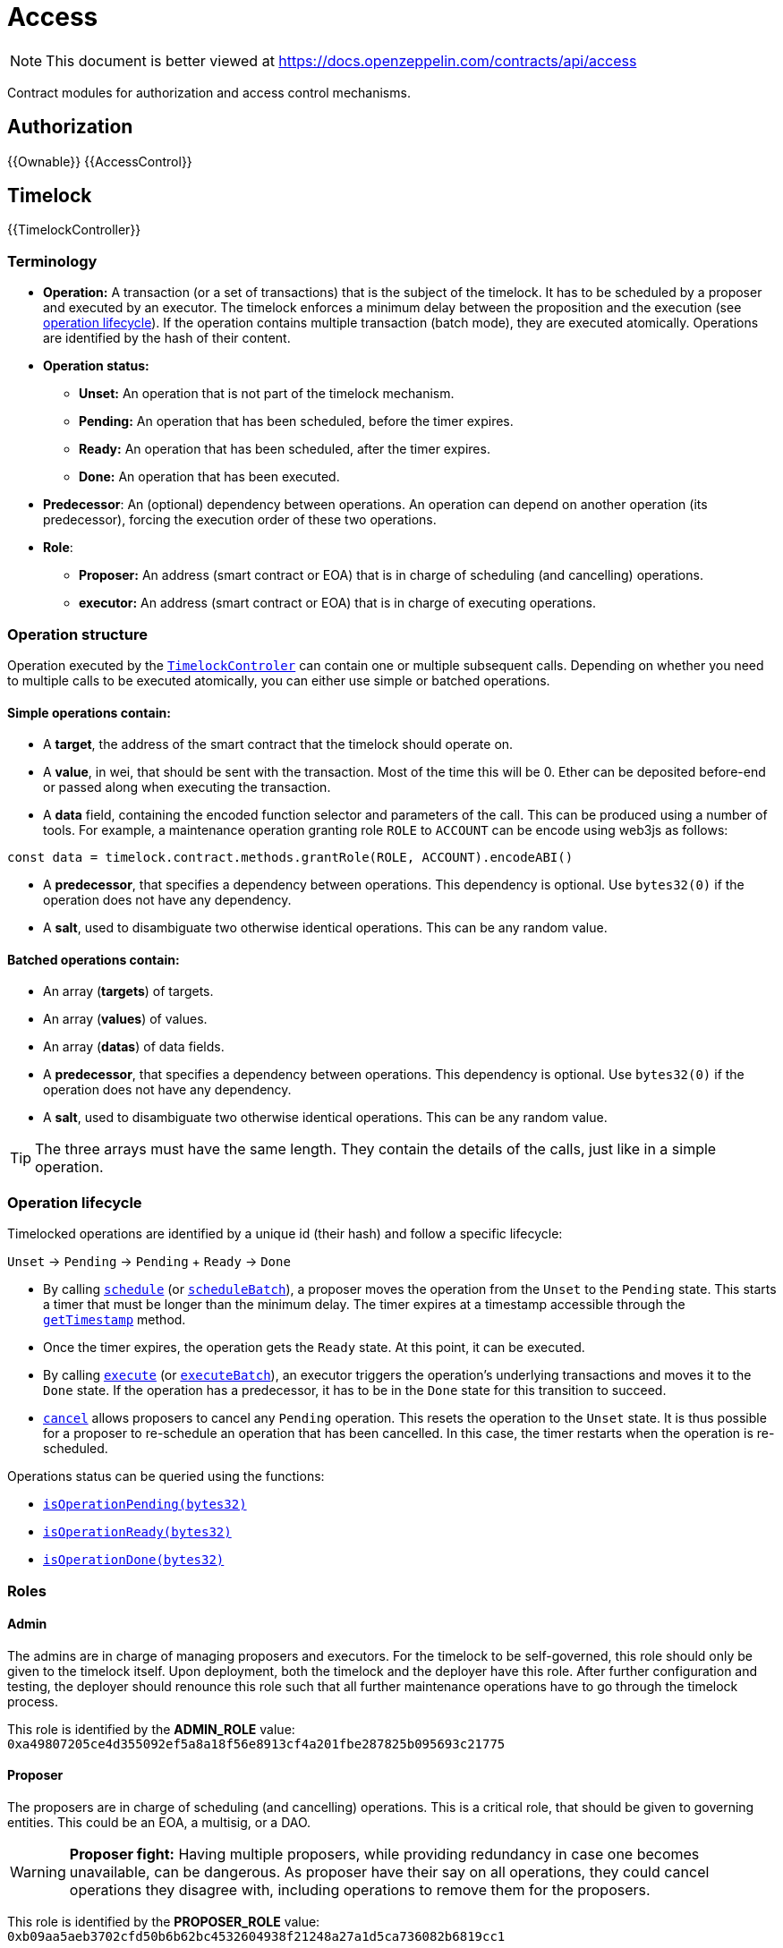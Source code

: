 = Access

[.readme-notice]
NOTE: This document is better viewed at https://docs.openzeppelin.com/contracts/api/access

Contract modules for authorization and access control mechanisms.

== Authorization

{{Ownable}}
{{AccessControl}}

== Timelock

{{TimelockController}}

=== Terminology

* *Operation:* A transaction (or a set of transactions) that is the subject of the timelock. It has to be scheduled by a proposer and executed by an executor. The timelock enforces a minimum delay between the proposition and the execution (see xref:access-control.adoc#operation_lifecycle[operation lifecycle]). If the operation contains multiple transaction (batch mode), they are executed atomically. Operations are identified by the hash of their content.
* *Operation status:*
** *Unset:* An operation that is not part of the timelock mechanism.
** *Pending:* An operation that has been scheduled, before the timer expires.
** *Ready:* An operation that has been scheduled, after the timer expires.
** *Done:* An operation that has been executed.
* *Predecessor*: An (optional) dependency between operations. An operation can depend on another operation (its predecessor), forcing the execution order of these two operations.
* *Role*:
** *Proposer:* An address (smart contract or EOA) that is in charge of scheduling (and cancelling) operations.
** *executor:* An address (smart contract or EOA) that is in charge of executing operations.

=== Operation structure

Operation executed by the xref:api:access.adoc#TimelockController[`TimelockControler`] can contain one or multiple subsequent calls. Depending on whether you need to multiple calls to be executed atomically, you can either use simple or batched operations.

==== Simple operations contain:

* A *target*, the address of the smart contract that the timelock should operate on.
* A *value*, in wei, that should be sent with the transaction. Most of the time this will be 0. Ether can be deposited before-end or passed along when executing the transaction.
* A *data* field, containing the encoded function selector and parameters of the call. This can be produced using a number of tools. For example, a maintenance operation granting role `ROLE` to `ACCOUNT` can be encode using web3js as follows:

```javascript
const data = timelock.contract.methods.grantRole(ROLE, ACCOUNT).encodeABI()
```

* A *predecessor*, that specifies a dependency between operations. This dependency is optional. Use `bytes32(0)` if the operation does not have any dependency.
* A *salt*, used to disambiguate two otherwise identical operations. This can be any random value.

==== Batched operations contain:

* An array (*targets*) of targets.
* An array (*values*) of values.
* An array (*datas*) of data fields.
* A *predecessor*, that specifies a dependency between operations. This dependency is optional. Use `bytes32(0)` if the operation does not have any dependency.
* A *salt*, used to disambiguate two otherwise identical operations. This can be any random value.

TIP: The three arrays must have the same length. They contain the details of the calls, just like in a simple operation.

=== Operation lifecycle

Timelocked operations are identified by a unique id (their hash) and follow a specific lifecycle:

`Unset` -> `Pending` -> `Pending` + `Ready` -> `Done`

* By calling xref:api:access.adoc#TimelockController-schedule-address-uint256-bytes-bytes32-bytes32-uint256-[`schedule`] (or xref:api:access.adoc#TimelockController-scheduleBatch-address---uint256---bytes---bytes32-bytes32-uint256-[`scheduleBatch`]), a proposer moves the operation from the `Unset` to the `Pending` state. This starts a timer that must be longer than the minimum delay. The timer expires at a timestamp accessible through the xref:api:access.adoc#TimelockController-getTimestamp-bytes32-[`getTimestamp`] method.
* Once the timer expires, the operation gets the `Ready` state. At this point, it can be executed.
* By calling xref:api:access.adoc#TimelockController-TimelockController-execute-address-uint256-bytes-bytes32-bytes32-[`execute`] (or xref:api:access.adoc#TimelockController-executeBatch-address---uint256---bytes---bytes32-bytes32-[`executeBatch`]), an executor triggers the operation's underlying transactions and moves it to the `Done` state. If the operation has a predecessor, it has to be in the `Done` state for this transition to succeed.
* xref:api:access.adoc#TimelockController-TimelockController-cancel-bytes32-[`cancel`] allows proposers to cancel any `Pending` operation. This resets the operation to the `Unset` state. It is thus possible for a proposer to re-schedule an operation that has been cancelled. In this case, the timer restarts when the operation is re-scheduled.

Operations status can be queried using the functions:

* xref:api:access.adoc#TimelockController-isOperationPending-bytes32-[`isOperationPending(bytes32)`]
* xref:api:access.adoc#TimelockController-isOperationReady-bytes32-[`isOperationReady(bytes32)`]
* xref:api:access.adoc#TimelockController-isOperationDone-bytes32-[`isOperationDone(bytes32)`]

=== Roles

==== Admin

The admins are in charge of managing proposers and executors. For the timelock to be self-governed, this role should only be given to the timelock itself. Upon deployment, both the timelock and the deployer have this role. After further configuration and testing, the deployer should renounce this role such that all further maintenance operations have to go through the timelock process.

This role is identified by the *ADMIN_ROLE* value: `0xa49807205ce4d355092ef5a8a18f56e8913cf4a201fbe287825b095693c21775`

==== Proposer

The proposers are in charge of scheduling (and cancelling) operations. This is a critical role, that should be given to governing entities. This could be an EOA, a multisig, or a DAO.

WARNING: *Proposer fight:* Having multiple proposers, while providing redundancy in case one becomes unavailable, can be dangerous. As proposer have their say on all operations, they could cancel operations they disagree with, including operations to remove them for the proposers.

This role is identified by the *PROPOSER_ROLE* value: `0xb09aa5aeb3702cfd50b6b62bc4532604938f21248a27a1d5ca736082b6819cc1`

==== Executor

The executors are in charge of executing the operations scheduled by the proposers once the timelock expires. Logic dictates that multisig or DAO that are proposers should also be executors in order to guarantee operations that have been scheduled will eventually be executed. However, having additional executor can reduce the cost (the executing transaction does not require validation by the multisig or DAO that proposed it), while ensuring whoever is in charge of execution cannot trigger actions that have not been scheduled by the proposers.

This role is identified by the *EXECUTOR_ROLE* value: `0xd8aa0f3194971a2a116679f7c2090f6939c8d4e01a2a8d7e41d55e5351469e63`

==== Warning

WARNING: A live contract without at least one proposer and one executor is locked. Make sure these roles are filled by reliable entities before the deployer renounces its administrative rights in favour of the timelock contract itself. See the {AccessControl} documentation to learn more about role management.
